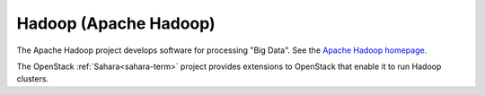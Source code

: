.. _hadoop-term:

Hadoop (Apache Hadoop)
----------------------
The Apache Hadoop project develops software for processing "Big Data".
See the `Apache Hadoop homepage <http://hadoop.apache.org/>`_.

The OpenStack :ref:`Sahara<sahara-term>` project
provides extensions to OpenStack
that enable it to run Hadoop clusters.


